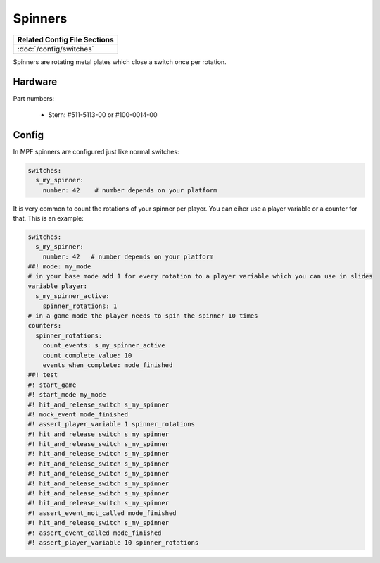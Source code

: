 Spinners
========

+------------------------------------------------------------------------------+
| Related Config File Sections                                                 |
+==============================================================================+
| :doc:`/config/switches`                                                      |
+------------------------------------------------------------------------------+

Spinners are rotating metal plates which close a switch once per rotation.

Hardware
--------

.. image:: /mechs/images/spinner.jpg

Part numbers:

 * Stern: #511-5113-00 or #100-0014-00

Config
------

In MPF spinners are configured just like normal switches:

.. code-block:: mpf-config

   switches:
     s_my_spinner:
       number: 42    # number depends on your platform

It is very common to count the rotations of your spinner per player.
You can eiher use a player variable or a counter for that.
This is an example:

.. code-block:: mpf-config

   switches:
     s_my_spinner:
       number: 42   # number depends on your platform
   ##! mode: my_mode
   # in your base mode add 1 for every rotation to a player variable which you can use in slides
   variable_player:
     s_my_spinner_active:
       spinner_rotations: 1
   # in a game mode the player needs to spin the spinner 10 times
   counters:
     spinner_rotations:
       count_events: s_my_spinner_active
       count_complete_value: 10
       events_when_complete: mode_finished
   ##! test
   #! start_game
   #! start_mode my_mode
   #! hit_and_release_switch s_my_spinner
   #! mock_event mode_finished
   #! assert_player_variable 1 spinner_rotations
   #! hit_and_release_switch s_my_spinner
   #! hit_and_release_switch s_my_spinner
   #! hit_and_release_switch s_my_spinner
   #! hit_and_release_switch s_my_spinner
   #! hit_and_release_switch s_my_spinner
   #! hit_and_release_switch s_my_spinner
   #! hit_and_release_switch s_my_spinner
   #! hit_and_release_switch s_my_spinner
   #! assert_event_not_called mode_finished
   #! hit_and_release_switch s_my_spinner
   #! assert_event_called mode_finished
   #! assert_player_variable 10 spinner_rotations

